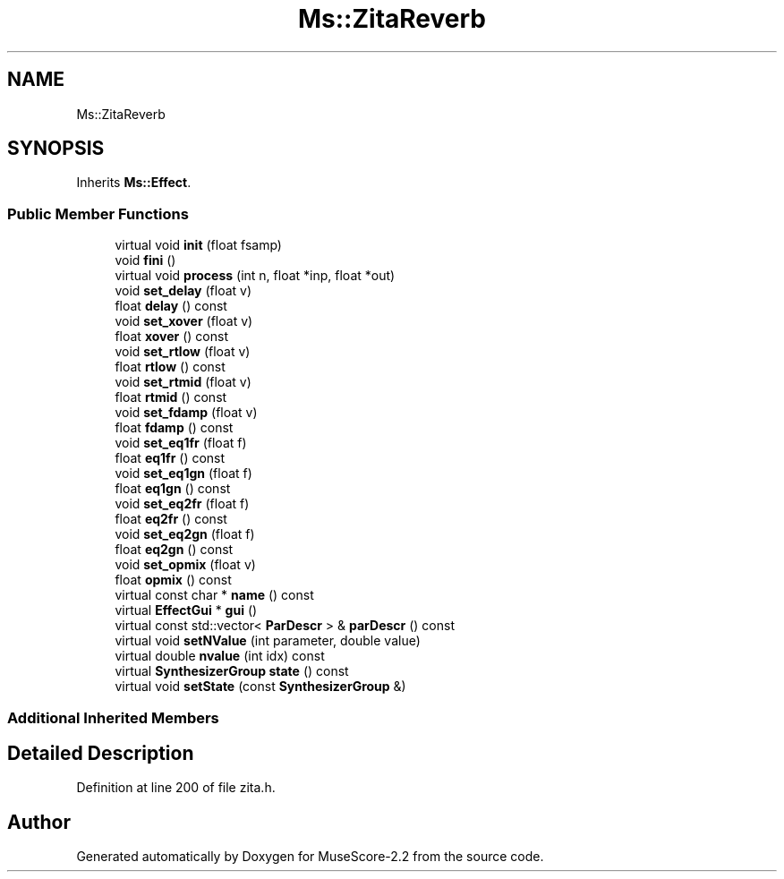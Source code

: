 .TH "Ms::ZitaReverb" 3 "Mon Jun 5 2017" "MuseScore-2.2" \" -*- nroff -*-
.ad l
.nh
.SH NAME
Ms::ZitaReverb
.SH SYNOPSIS
.br
.PP
.PP
Inherits \fBMs::Effect\fP\&.
.SS "Public Member Functions"

.in +1c
.ti -1c
.RI "virtual void \fBinit\fP (float fsamp)"
.br
.ti -1c
.RI "void \fBfini\fP ()"
.br
.ti -1c
.RI "virtual void \fBprocess\fP (int n, float *inp, float *out)"
.br
.ti -1c
.RI "void \fBset_delay\fP (float v)"
.br
.ti -1c
.RI "float \fBdelay\fP () const"
.br
.ti -1c
.RI "void \fBset_xover\fP (float v)"
.br
.ti -1c
.RI "float \fBxover\fP () const"
.br
.ti -1c
.RI "void \fBset_rtlow\fP (float v)"
.br
.ti -1c
.RI "float \fBrtlow\fP () const"
.br
.ti -1c
.RI "void \fBset_rtmid\fP (float v)"
.br
.ti -1c
.RI "float \fBrtmid\fP () const"
.br
.ti -1c
.RI "void \fBset_fdamp\fP (float v)"
.br
.ti -1c
.RI "float \fBfdamp\fP () const"
.br
.ti -1c
.RI "void \fBset_eq1fr\fP (float f)"
.br
.ti -1c
.RI "float \fBeq1fr\fP () const"
.br
.ti -1c
.RI "void \fBset_eq1gn\fP (float f)"
.br
.ti -1c
.RI "float \fBeq1gn\fP () const"
.br
.ti -1c
.RI "void \fBset_eq2fr\fP (float f)"
.br
.ti -1c
.RI "float \fBeq2fr\fP () const"
.br
.ti -1c
.RI "void \fBset_eq2gn\fP (float f)"
.br
.ti -1c
.RI "float \fBeq2gn\fP () const"
.br
.ti -1c
.RI "void \fBset_opmix\fP (float v)"
.br
.ti -1c
.RI "float \fBopmix\fP () const"
.br
.ti -1c
.RI "virtual const char * \fBname\fP () const"
.br
.ti -1c
.RI "virtual \fBEffectGui\fP * \fBgui\fP ()"
.br
.ti -1c
.RI "virtual const std::vector< \fBParDescr\fP > & \fBparDescr\fP () const"
.br
.ti -1c
.RI "virtual void \fBsetNValue\fP (int parameter, double value)"
.br
.ti -1c
.RI "virtual double \fBnvalue\fP (int idx) const"
.br
.ti -1c
.RI "virtual \fBSynthesizerGroup\fP \fBstate\fP () const"
.br
.ti -1c
.RI "virtual void \fBsetState\fP (const \fBSynthesizerGroup\fP &)"
.br
.in -1c
.SS "Additional Inherited Members"
.SH "Detailed Description"
.PP 
Definition at line 200 of file zita\&.h\&.

.SH "Author"
.PP 
Generated automatically by Doxygen for MuseScore-2\&.2 from the source code\&.
